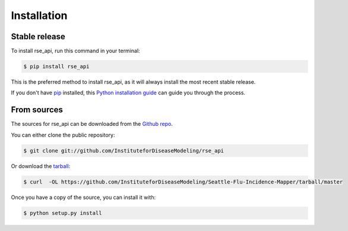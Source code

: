 .. highlight:: shell

============
Installation
============


Stable release
--------------

To install rse_api, run this command in your terminal:

.. code-block:: console

    $ pip install rse_api

This is the preferred method to install rse_api, as it will always install the most recent stable release.

If you don't have `pip`_ installed, this `Python installation guide`_ can guide
you through the process.

.. _pip: https://pip.pypa.io
.. _Python installation guide: http://docs.python-guide.org/en/latest/starting/installation/


From sources
------------

The sources for rse_api can be downloaded from the `Github repo`_.

You can either clone the public repository:

.. code-block:: console

    $ git clone git://github.com/InstituteforDiseaseModeling/rse_api

Or download the `tarball`_:

.. code-block:: console

    $ curl  -OL https://github.com/InstituteforDiseaseModeling/Seattle-Flu-Incidence-Mapper/tarball/master

Once you have a copy of the source, you can install it with:

.. code-block:: console

    $ python setup.py install


.. _Github repo: https://github.com/InstituteforDiseaseModeling/Seattle-Flu-Incidence-Mapper
.. _tarball: https://github.com/InstituteforDiseaseModeling/Seattle-Flu-Incidence-Mapper/tarball/master